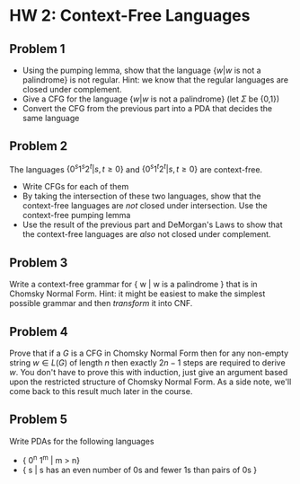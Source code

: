 #+OPTIONS: toc:nil

* HW 2: Context-Free Languages
** Problem 1
   + Using the pumping lemma, show that the language $\{ w | w \text{ is not a palindrome} \}$ is not regular. Hint: we know that the regular languages are closed under complement.
   + Give a CFG for the language $\{ w | w \text{ is not a palindrome} \}$ (let $\Sigma$ be  {0,1})
   + Convert the CFG from the previous part into a PDA that decides the same language
** Problem 2
   The languages $\{0^s1^s2^t | s,t \ge 0 \}$ and $\{0^s1^t2^t | s,t \ge 0 \}$ are context-free. 
   + Write CFGs for each of them
   + By taking the intersection of these two languages, show that the context-free languages are /not/ closed under intersection. Use the context-free pumping lemma
   + Use the result of the previous part and DeMorgan's Laws to show that the context-free languages are /also/ not closed under complement.
** Problem 3
   Write a context-free grammar for { w | w is a palindrome } that is in Chomsky Normal Form. Hint: it might be easiest to make the simplest possible grammar and then /transform/ it into CNF.
** Problem 4
   Prove that if a $G$ is a CFG in Chomsky Normal Form then for any non-empty string $w \in L(G)$ of length $n$ then exactly $2n - 1$ steps are required to derive $w$. You don't have to prove this with induction, just give an argument based upon the restricted structure of Chomsky Normal Form. As a side note, we'll come back to this result much later in the course.
** Problem 5
  Write PDAs for the following languages   
  + { 0^n 1^m | m > n}
  + { s | s has an even number of 0s and fewer 1s than pairs of 0s }
